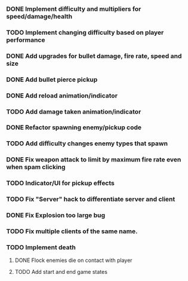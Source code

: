 *** DONE Implement difficulty and multipliers for speed/damage/health
*** TODO Implement changing difficulty based on player performance
*** DONE Add upgrades for bullet damage, fire rate, speed and size
*** DONE Add bullet pierce pickup
*** DONE Add reload animation/indicator
*** TODO Add damage taken animation/indicator
*** DONE Refactor spawning enemy/pickup code
*** TODO Add difficulty changes enemy types that spawn
*** DONE Fix weapon attack to limit by maximum fire rate even when spam clicking
*** TODO Indicator/UI for pickup effects
*** TODO Fix "Server" hack to differentiate server and client
*** DONE Fix Explosion too large bug
*** TODO Fix multiple clients of the same name.
*** TODO Implement death

**** DONE Flock enemies die on contact with player
**** TODO Add start and end game states

